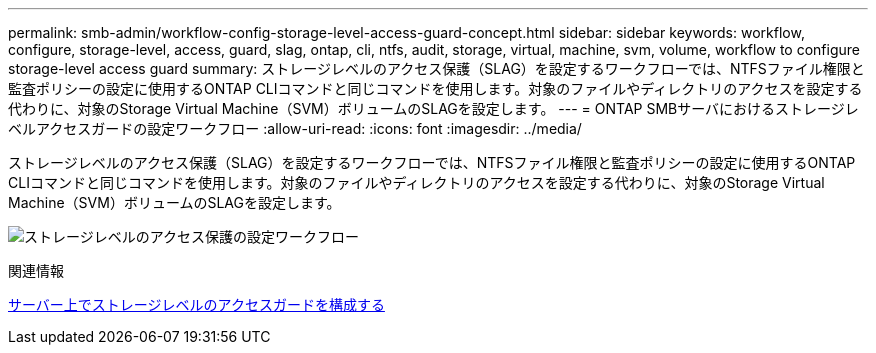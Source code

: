 ---
permalink: smb-admin/workflow-config-storage-level-access-guard-concept.html 
sidebar: sidebar 
keywords: workflow, configure, storage-level, access, guard, slag, ontap, cli, ntfs, audit, storage, virtual, machine, svm, volume, workflow to configure storage-level access guard 
summary: ストレージレベルのアクセス保護（SLAG）を設定するワークフローでは、NTFSファイル権限と監査ポリシーの設定に使用するONTAP CLIコマンドと同じコマンドを使用します。対象のファイルやディレクトリのアクセスを設定する代わりに、対象のStorage Virtual Machine（SVM）ボリュームのSLAGを設定します。 
---
= ONTAP SMBサーバにおけるストレージレベルアクセスガードの設定ワークフロー
:allow-uri-read: 
:icons: font
:imagesdir: ../media/


[role="lead"]
ストレージレベルのアクセス保護（SLAG）を設定するワークフローでは、NTFSファイル権限と監査ポリシーの設定に使用するONTAP CLIコマンドと同じコマンドを使用します。対象のファイルやディレクトリのアクセスを設定する代わりに、対象のStorage Virtual Machine（SVM）ボリュームのSLAGを設定します。

image:slag-workflow-2.gif["ストレージレベルのアクセス保護の設定ワークフロー"]

.関連情報
xref:configure-storage-level-access-guard-task.adoc[サーバー上でストレージレベルのアクセスガードを構成する]
